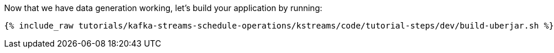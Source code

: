 Now that we have data generation working, let's build your application by running:

+++++
<pre class="snippet"><code class="shell">{% include_raw tutorials/kafka-streams-schedule-operations/kstreams/code/tutorial-steps/dev/build-uberjar.sh %}</code></pre>
+++++
